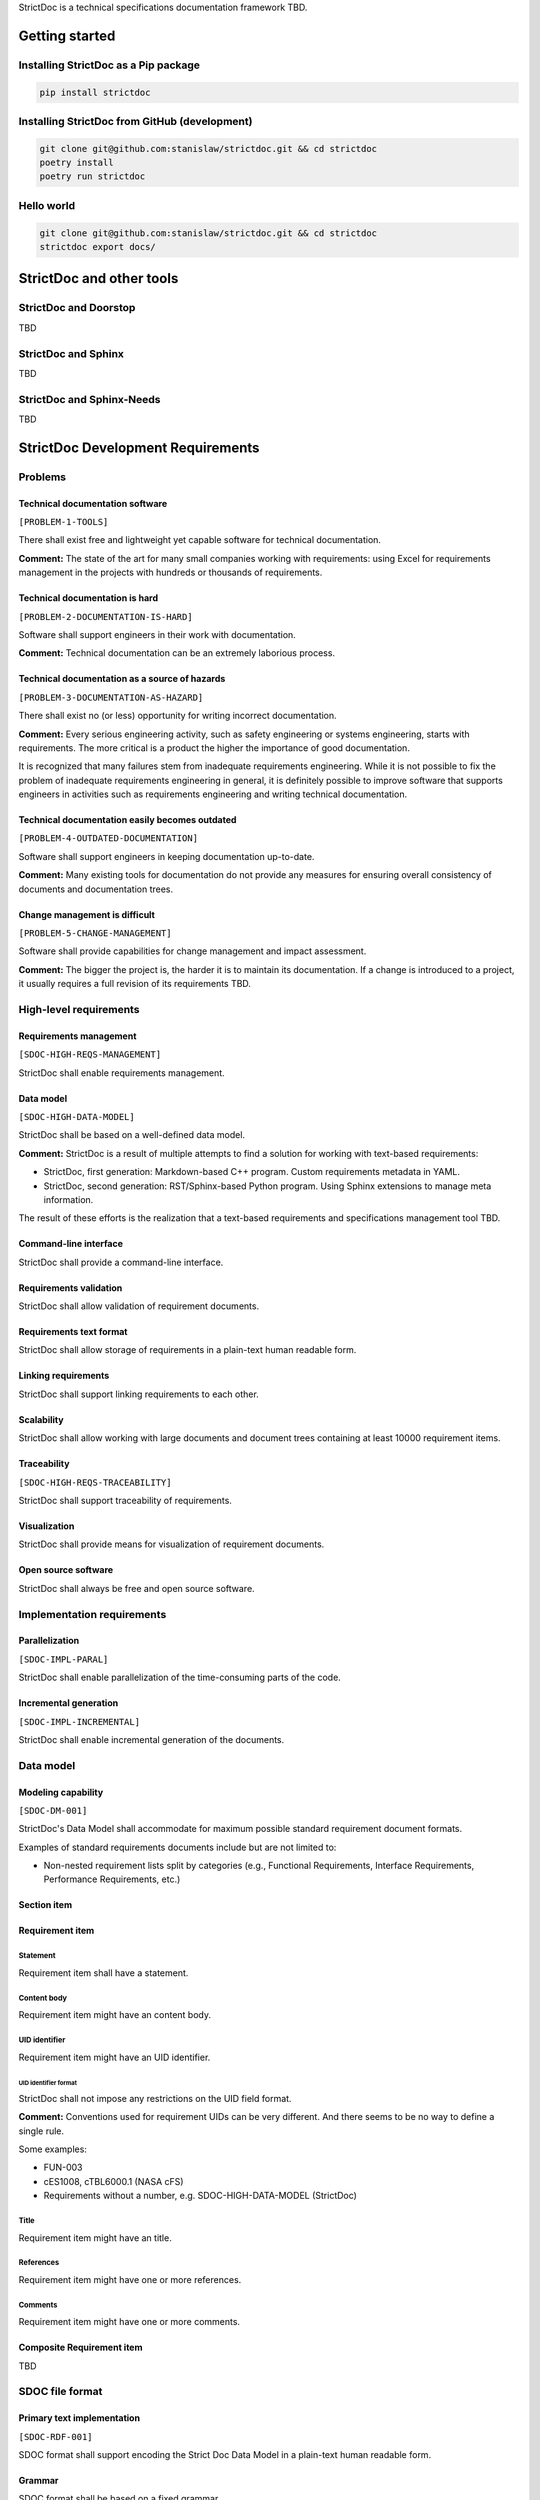 StrictDoc is a technical specifications documentation framework TBD.

Getting started
===============

Installing StrictDoc as a Pip package
-------------------------------------

.. code-block:: text

    pip install strictdoc

Installing StrictDoc from GitHub (development)
----------------------------------------------

.. code-block:: text

    git clone git@github.com:stanislaw/strictdoc.git && cd strictdoc
    poetry install
    poetry run strictdoc

Hello world
-----------

.. code-block:: text

    git clone git@github.com:stanislaw/strictdoc.git && cd strictdoc
    strictdoc export docs/

StrictDoc and other tools
=========================

StrictDoc and Doorstop
----------------------

TBD

StrictDoc and Sphinx
--------------------

TBD

StrictDoc and Sphinx-Needs
--------------------------

TBD

StrictDoc Development Requirements
==================================

Problems
--------

Technical documentation software
~~~~~~~~~~~~~~~~~~~~~~~~~~~~~~~~

``[PROBLEM-1-TOOLS]``

There shall exist free and lightweight yet capable software for technical
documentation.

**Comment:** The state of the art for many small companies working with
requirements: using Excel for requirements management in the projects with
hundreds or thousands of requirements.

Technical documentation is hard
~~~~~~~~~~~~~~~~~~~~~~~~~~~~~~~

``[PROBLEM-2-DOCUMENTATION-IS-HARD]``

Software shall support engineers in their work with documentation.

**Comment:** Technical documentation can be an extremely laborious process.

Technical documentation as a source of hazards
~~~~~~~~~~~~~~~~~~~~~~~~~~~~~~~~~~~~~~~~~~~~~~

``[PROBLEM-3-DOCUMENTATION-AS-HAZARD]``

There shall exist no (or less) opportunity for writing incorrect documentation.

**Comment:** Every serious engineering activity, such as safety engineering or systems
engineering, starts with requirements. The more critical is a product the higher
the importance of good documentation.

It is recognized that many failures stem from inadequate requirements
engineering. While it is not possible to fix the problem of inadequate
requirements engineering in general, it is definitely possible to improve
software that supports engineers in activities such as requirements engineering
and writing technical documentation.

Technical documentation easily becomes outdated
~~~~~~~~~~~~~~~~~~~~~~~~~~~~~~~~~~~~~~~~~~~~~~~

``[PROBLEM-4-OUTDATED-DOCUMENTATION]``

Software shall support engineers in keeping documentation up-to-date.

**Comment:** Many existing tools for documentation do not provide any measures for
ensuring overall consistency of documents and documentation trees.

Change management is difficult
~~~~~~~~~~~~~~~~~~~~~~~~~~~~~~

``[PROBLEM-5-CHANGE-MANAGEMENT]``

Software shall provide capabilities for change management and impact assessment.

**Comment:** The bigger the project is, the harder it is to maintain its documentation.
If a change is introduced to a project, it usually requires a full revision
of its requirements TBD.

High-level requirements
-----------------------

Requirements management
~~~~~~~~~~~~~~~~~~~~~~~

``[SDOC-HIGH-REQS-MANAGEMENT]``

StrictDoc shall enable requirements management.

Data model
~~~~~~~~~~

``[SDOC-HIGH-DATA-MODEL]``

StrictDoc shall be based on a well-defined data model.

**Comment:** StrictDoc is a result of multiple attempts to find a solution for working with
text-based requirements:

- StrictDoc, first generation: Markdown-based C++ program. Custom requirements
  metadata in YAML.
- StrictDoc, second generation: RST/Sphinx-based Python program. Using Sphinx
  extensions to manage meta information.

The result of these efforts is the realization that a text-based requirements
and specifications management tool TBD.

Command-line interface
~~~~~~~~~~~~~~~~~~~~~~

StrictDoc shall provide a command-line interface.

Requirements validation
~~~~~~~~~~~~~~~~~~~~~~~

StrictDoc shall allow validation of requirement documents.

Requirements text format
~~~~~~~~~~~~~~~~~~~~~~~~

StrictDoc shall allow storage of requirements in a plain-text human readable form.

Linking requirements
~~~~~~~~~~~~~~~~~~~~

StrictDoc shall support linking requirements to each other.

Scalability
~~~~~~~~~~~

StrictDoc shall allow working with large documents and document trees containing at least 10000 requirement items.

Traceability
~~~~~~~~~~~~

``[SDOC-HIGH-REQS-TRACEABILITY]``

StrictDoc shall support traceability of requirements.

Visualization
~~~~~~~~~~~~~

StrictDoc shall provide means for visualization of requirement documents.

Open source software
~~~~~~~~~~~~~~~~~~~~

StrictDoc shall always be free and open source software.

Implementation requirements
---------------------------

Parallelization
~~~~~~~~~~~~~~~

``[SDOC-IMPL-PARAL]``

StrictDoc shall enable parallelization of the time-consuming parts of the code.

Incremental generation
~~~~~~~~~~~~~~~~~~~~~~

``[SDOC-IMPL-INCREMENTAL]``

StrictDoc shall enable incremental generation of the documents.

Data model
----------

Modeling capability
~~~~~~~~~~~~~~~~~~~

``[SDOC-DM-001]``

StrictDoc's Data Model shall accommodate for maximum possible standard requirement document formats.


Examples of standard requirements documents include but are not limited to:

- Non-nested requirement lists split by categories
  (e.g., Functional Requirements, Interface Requirements, Performance Requirements, etc.)

Section item
~~~~~~~~~~~~

Requirement item
~~~~~~~~~~~~~~~~

Statement
^^^^^^^^^

Requirement item shall have a statement.

Content body
^^^^^^^^^^^^

Requirement item might have an content body.

UID identifier
^^^^^^^^^^^^^^

Requirement item might have an UID identifier.

UID identifier format
"""""""""""""""""""""

StrictDoc shall not impose any restrictions on the UID field format.

**Comment:** Conventions used for requirement UIDs can be very different. And there seems to
be no way to define a single rule.

Some examples:

- FUN-003
- cES1008, cTBL6000.1 (NASA cFS)
- Requirements without a number, e.g. SDOC-HIGH-DATA-MODEL (StrictDoc)

Title
^^^^^

Requirement item might have an title.

References
^^^^^^^^^^

Requirement item might have one or more references.

Comments
^^^^^^^^

Requirement item might have one or more comments.

Composite Requirement item
~~~~~~~~~~~~~~~~~~~~~~~~~~

TBD

SDOC file format
----------------

Primary text implementation
~~~~~~~~~~~~~~~~~~~~~~~~~~~

``[SDOC-RDF-001]``

SDOC format shall support encoding the Strict Doc Data Model in a plain-text human readable form.

Grammar
~~~~~~~

SDOC format shall be based on a fixed grammar.

Type safety
~~~~~~~~~~~

SDOC format shall allow type-safe encoding of requirement documents.

Document Generators
-------------------

HTML Export
~~~~~~~~~~~

Single document: Normal form
^^^^^^^^^^^^^^^^^^^^^^^^^^^^

StrictDoc shall export single document pages in a normal document-like form.

Single document: Tabular form
^^^^^^^^^^^^^^^^^^^^^^^^^^^^^

StrictDoc shall export single document pages in a tabular form.

Single document: 1-level traceability
^^^^^^^^^^^^^^^^^^^^^^^^^^^^^^^^^^^^^

StrictDoc shall export 1-level traceability document.

Single document: Deep traceability
^^^^^^^^^^^^^^^^^^^^^^^^^^^^^^^^^^

StrictDoc shall export deep traceability document.

PDF Export
~~~~~~~~~~

Sphinx documentation generator
^^^^^^^^^^^^^^^^^^^^^^^^^^^^^^

StrictDoc shall support exporting documents to Sphinx/RST format.

Roadmap
=======

In works
--------

PDF Export
~~~~~~~~~~

PDF Export: TOC sections: bottom alignment.
^^^^^^^^^^^^^^^^^^^^^^^^^^^^^^^^^^^^^^^^^^^

Numbers do not align with titles.

HTML Export
~~~~~~~~~~~

RST support for text and code blocks
^^^^^^^^^^^^^^^^^^^^^^^^^^^^^^^^^^^^

StrictDoc shall support rendering text/code blocks into RST syntax.

Left panel: Table of contents
^^^^^^^^^^^^^^^^^^^^^^^^^^^^^

Left panel: Table of contents.

Document page CSS: Proper markup
^^^^^^^^^^^^^^^^^^^^^^^^^^^^^^^^

Document page: make it look like a document.

Table page CSS: Proper table
^^^^^^^^^^^^^^^^^^^^^^^^^^^^

Table page: make columns be always of the same size while respecting min-max widths.

Traceability page CSS: Proper middle column document
^^^^^^^^^^^^^^^^^^^^^^^^^^^^^^^^^^^^^^^^^^^^^^^^^^^^

Traceability page CSS: Proper middle column document

Deep Traceability page CSS: Improvements
^^^^^^^^^^^^^^^^^^^^^^^^^^^^^^^^^^^^^^^^

Deep Traceability page CSS: Improvements

First public release
--------------------

Document tree: Incremental generation
~~~~~~~~~~~~~~~~~~~~~~~~~~~~~~~~~~~~~

When exporting documentation tree, StrictDoc shall regenerate only changed documents and files.

Generated file names
~~~~~~~~~~~~~~~~~~~~

Document name must be transformed into a valid file name.

**Comment:** Alternative: Simply use the original document file names.

Validation: Uniqueness of UID identifiers in a document tree
~~~~~~~~~~~~~~~~~~~~~~~~~~~~~~~~~~~~~~~~~~~~~~~~~~~~~~~~~~~~

StrictDoc shall ensure that each UID used in a document tree is unique.

Backlog
-------

StrictDoc as library
~~~~~~~~~~~~~~~~~~~~

StrictDoc shall support it use as a Python library.

**Comment:** Such a use allows a more fine-grained access to the StrictDoc's modules, such
as Grammar, Import, Export classes, etc.

Export capabilities
~~~~~~~~~~~~~~~~~~~

Excel Export
^^^^^^^^^^^^

StrictDoc shall support exporting documents to Excel format.

PlantUML Export
^^^^^^^^^^^^^^^

StrictDoc shall support exporting documents to ReqIF format.

ReqIF Import/Export
^^^^^^^^^^^^^^^^^^^

StrictDoc shall support ReqIF format.

Tex Export
^^^^^^^^^^

StrictDoc shall support exporting documents to Tex format.

Markdown support for text and code blocks
^^^^^^^^^^^^^^^^^^^^^^^^^^^^^^^^^^^^^^^^^

StrictDoc shall support rendering text/code blocks into RST syntax.

Platform support
~~~~~~~~~~~~~~~~

Linux support
^^^^^^^^^^^^^

StrictDoc shall work on Linux systems.

Windows support
^^^^^^^^^^^^^^^

StrictDoc shall work on Windows systems.

Traceability and coverage
~~~~~~~~~~~~~~~~~~~~~~~~~

Linking with implementation artifacts
^^^^^^^^^^^^^^^^^^^^^^^^^^^^^^^^^^^^^

StrictDoc shall support linking requirements to files.

Requirement checksumming
^^^^^^^^^^^^^^^^^^^^^^^^

StrictDoc shall support calculation of checksums for requirements.

Documentation coverage
^^^^^^^^^^^^^^^^^^^^^^

StrictDoc shall generate requirements coverage information.

Validations and testing
~~~~~~~~~~~~~~~~~~~~~~~

Validation: Section Levels
^^^^^^^^^^^^^^^^^^^^^^^^^^

Section levels must be properly nested.

Validation: Valid HTML markup
^^^^^^^^^^^^^^^^^^^^^^^^^^^^^

StrictDoc's HTML export tests shall validate the generated HTML markup.

**Comment:** First candidate: Table of contents and its nested ``<ul>/<li>`` items.

Custom fields
~~~~~~~~~~~~~

StrictDoc shall support customization of the default grammar with custom fields.

**Comment:** Examples:

- RAIT compliance fields (Review of design, analysis, inspection, testing)
- Automotive Safety Integrity Level level (ASIL).

Filtering by tags
~~~~~~~~~~~~~~~~~

StrictDoc shall support filtering filtering by tags.

Options
~~~~~~~

Option: RST: Top-level title: document name
^^^^^^^^^^^^^^^^^^^^^^^^^^^^^^^^^^^^^^^^^^^

StrictDoc shall support config option `include_toplevel_title`.

Option: Title: Automatic numeration
^^^^^^^^^^^^^^^^^^^^^^^^^^^^^^^^^^^

StrictDoc shall support config option `numeric_titles`.

Option: Title: Display requirement titles
^^^^^^^^^^^^^^^^^^^^^^^^^^^^^^^^^^^^^^^^^

StrictDoc shall support config option `display_requirement_titles`.

Option: Title: Display requirement UID
^^^^^^^^^^^^^^^^^^^^^^^^^^^^^^^^^^^^^^

StrictDoc shall support config option `display_requirement_uids`.

Advanced
~~~~~~~~

Facts table. Invariants calculation.
^^^^^^^^^^^^^^^^^^^^^^^^^^^^^^^^^^^^

StrictDoc shall support creation of fact tables calculating invariants that enforce numerical constraints.

Graphical User Interface (GUI)
^^^^^^^^^^^^^^^^^^^^^^^^^^^^^^

StrictDoc shall provide a Graphical User Interface (GUI).

